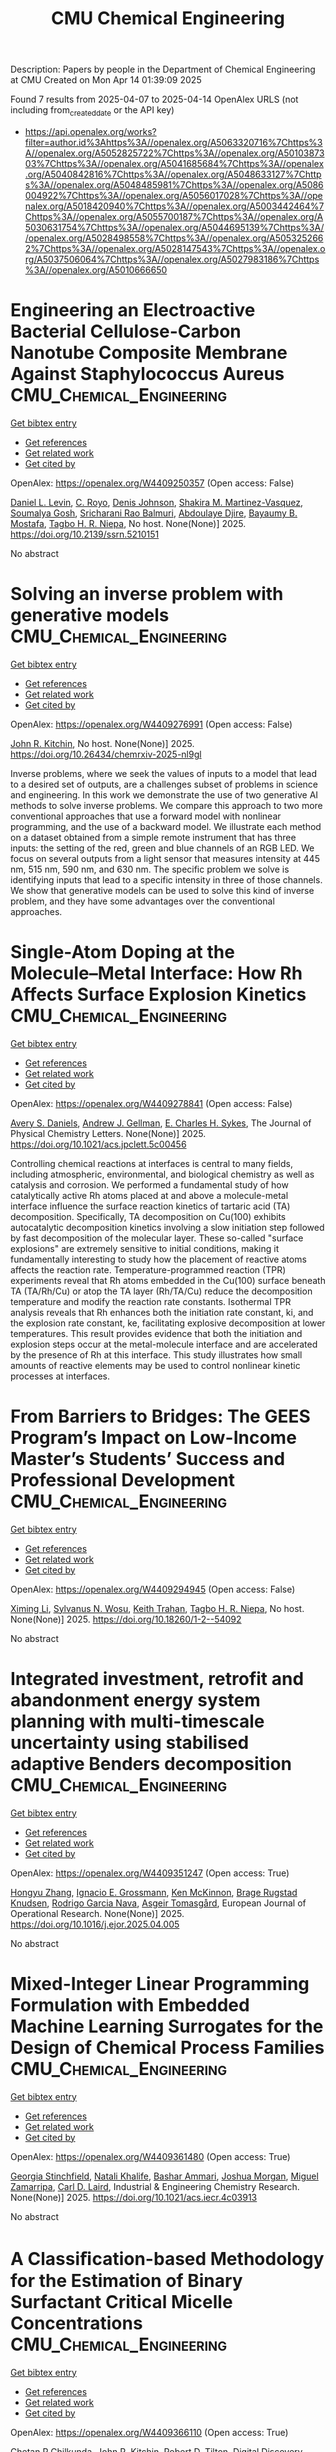 #+TITLE: CMU Chemical Engineering
Description: Papers by people in the Department of Chemical Engineering at CMU
Created on Mon Apr 14 01:39:09 2025

Found 7 results from 2025-04-07 to 2025-04-14
OpenAlex URLS (not including from_created_date or the API key)
- [[https://api.openalex.org/works?filter=author.id%3Ahttps%3A//openalex.org/A5063320716%7Chttps%3A//openalex.org/A5052825722%7Chttps%3A//openalex.org/A5010387303%7Chttps%3A//openalex.org/A5041685684%7Chttps%3A//openalex.org/A5040842816%7Chttps%3A//openalex.org/A5048633127%7Chttps%3A//openalex.org/A5048485981%7Chttps%3A//openalex.org/A5086004922%7Chttps%3A//openalex.org/A5056017028%7Chttps%3A//openalex.org/A5018420940%7Chttps%3A//openalex.org/A5003442464%7Chttps%3A//openalex.org/A5055700187%7Chttps%3A//openalex.org/A5030631754%7Chttps%3A//openalex.org/A5044695139%7Chttps%3A//openalex.org/A5028498558%7Chttps%3A//openalex.org/A5053252662%7Chttps%3A//openalex.org/A5028147543%7Chttps%3A//openalex.org/A5037506064%7Chttps%3A//openalex.org/A5027983186%7Chttps%3A//openalex.org/A5010666650]]

* Engineering an Electroactive Bacterial Cellulose-Carbon Nanotube Composite Membrane Against Staphylococcus Aureus  :CMU_Chemical_Engineering:
:PROPERTIES:
:UUID: https://openalex.org/W4409250357
:TOPICS: Microbial Inactivation Methods, Electrospun Nanofibers in Biomedical Applications, Quantum-Dot Cellular Automata
:PUBLICATION_DATE: 2025-01-01
:END:    
    
[[elisp:(doi-add-bibtex-entry "https://doi.org/10.2139/ssrn.5210151")][Get bibtex entry]] 

- [[elisp:(progn (xref--push-markers (current-buffer) (point)) (oa--referenced-works "https://openalex.org/W4409250357"))][Get references]]
- [[elisp:(progn (xref--push-markers (current-buffer) (point)) (oa--related-works "https://openalex.org/W4409250357"))][Get related work]]
- [[elisp:(progn (xref--push-markers (current-buffer) (point)) (oa--cited-by-works "https://openalex.org/W4409250357"))][Get cited by]]

OpenAlex: https://openalex.org/W4409250357 (Open access: False)
    
[[https://openalex.org/A5027750308][Daniel L. Levin]], [[https://openalex.org/A5023468365][C. Royo]], [[https://openalex.org/A5023017337][Denis Johnson]], [[https://openalex.org/A5117072205][Shakira M. Martinez-Vasquez]], [[https://openalex.org/A5079754429][Soumalya Gosh]], [[https://openalex.org/A5042360668][Sricharani Rao Balmuri]], [[https://openalex.org/A5112849501][Abdoulaye Djire]], [[https://openalex.org/A5036535952][Bayaumy B. Mostafa]], [[https://openalex.org/A5044695139][Tagbo H. R. Niepa]], No host. None(None)] 2025. https://doi.org/10.2139/ssrn.5210151 
     
No abstract    

    

* Solving an inverse problem with generative models  :CMU_Chemical_Engineering:
:PROPERTIES:
:UUID: https://openalex.org/W4409276991
:TOPICS: Cognitive Science and Mapping
:PUBLICATION_DATE: 2025-04-08
:END:    
    
[[elisp:(doi-add-bibtex-entry "https://doi.org/10.26434/chemrxiv-2025-nl9gl")][Get bibtex entry]] 

- [[elisp:(progn (xref--push-markers (current-buffer) (point)) (oa--referenced-works "https://openalex.org/W4409276991"))][Get references]]
- [[elisp:(progn (xref--push-markers (current-buffer) (point)) (oa--related-works "https://openalex.org/W4409276991"))][Get related work]]
- [[elisp:(progn (xref--push-markers (current-buffer) (point)) (oa--cited-by-works "https://openalex.org/W4409276991"))][Get cited by]]

OpenAlex: https://openalex.org/W4409276991 (Open access: False)
    
[[https://openalex.org/A5003442464][John R. Kitchin]], No host. None(None)] 2025. https://doi.org/10.26434/chemrxiv-2025-nl9gl 
     
Inverse problems, where we seek the values of inputs to a model that lead to a desired set of outputs, are a challenges subset of problems in science and engineering. In this work we demonstrate the use of two generative AI methods to solve inverse problems. We compare this approach to two more conventional approaches that use a forward model with nonlinear programming, and the use of a backward model. We illustrate each method on a dataset obtained from a simple remote instrument that has three inputs: the setting of the red, green and blue channels of an RGB LED. We focus on several outputs from a light sensor that measures intensity at 445 nm, 515 nm, 590 nm, and 630 nm. The specific problem we solve is identifying inputs that lead to a specific intensity in three of those channels. We show that generative models can be used to solve this kind of inverse problem, and they have some advantages over the conventional approaches.    

    

* Single-Atom Doping at the Molecule–Metal Interface: How Rh Affects Surface Explosion Kinetics  :CMU_Chemical_Engineering:
:PROPERTIES:
:UUID: https://openalex.org/W4409278841
:TOPICS: Surface Chemistry and Catalysis, Molecular Junctions and Nanostructures, Gold and Silver Nanoparticles Synthesis and Applications
:PUBLICATION_DATE: 2025-04-08
:END:    
    
[[elisp:(doi-add-bibtex-entry "https://doi.org/10.1021/acs.jpclett.5c00456")][Get bibtex entry]] 

- [[elisp:(progn (xref--push-markers (current-buffer) (point)) (oa--referenced-works "https://openalex.org/W4409278841"))][Get references]]
- [[elisp:(progn (xref--push-markers (current-buffer) (point)) (oa--related-works "https://openalex.org/W4409278841"))][Get related work]]
- [[elisp:(progn (xref--push-markers (current-buffer) (point)) (oa--cited-by-works "https://openalex.org/W4409278841"))][Get cited by]]

OpenAlex: https://openalex.org/W4409278841 (Open access: False)
    
[[https://openalex.org/A5110963214][Avery S. Daniels]], [[https://openalex.org/A5040842816][Andrew J. Gellman]], [[https://openalex.org/A5078222261][E. Charles H. Sykes]], The Journal of Physical Chemistry Letters. None(None)] 2025. https://doi.org/10.1021/acs.jpclett.5c00456 
     
Controlling chemical reactions at interfaces is central to many fields, including atmospheric, environmental, and biological chemistry as well as catalysis and corrosion. We performed a fundamental study of how catalytically active Rh atoms placed at and above a molecule-metal interface influence the surface reaction kinetics of tartaric acid (TA) decomposition. Specifically, TA decomposition on Cu(100) exhibits autocatalytic decomposition kinetics involving a slow initiation step followed by fast decomposition of the molecular layer. These so-called "surface explosions" are extremely sensitive to initial conditions, making it fundamentally interesting to study how the placement of reactive atoms affects the reaction rate. Temperature-programmed reaction (TPR) experiments reveal that Rh atoms embedded in the Cu(100) surface beneath TA (TA/Rh/Cu) or atop the TA layer (Rh/TA/Cu) reduce the decomposition temperature and modify the reaction rate constants. Isothermal TPR analysis reveals that Rh enhances both the initiation rate constant, ki, and the explosion rate constant, ke, facilitating explosive decomposition at lower temperatures. This result provides evidence that both the initiation and explosion steps occur at the metal-molecule interface and are accelerated by the presence of Rh at this interface. This study illustrates how small amounts of reactive elements may be used to control nonlinear kinetic processes at interfaces.    

    

* From Barriers to Bridges: The GEES Program’s Impact on Low-Income Master’s Students’ Success and Professional Development  :CMU_Chemical_Engineering:
:PROPERTIES:
:UUID: https://openalex.org/W4409294945
:TOPICS: Education Systems and Policy
:PUBLICATION_DATE: 2025-04-09
:END:    
    
[[elisp:(doi-add-bibtex-entry "https://doi.org/10.18260/1-2--54092")][Get bibtex entry]] 

- [[elisp:(progn (xref--push-markers (current-buffer) (point)) (oa--referenced-works "https://openalex.org/W4409294945"))][Get references]]
- [[elisp:(progn (xref--push-markers (current-buffer) (point)) (oa--related-works "https://openalex.org/W4409294945"))][Get related work]]
- [[elisp:(progn (xref--push-markers (current-buffer) (point)) (oa--cited-by-works "https://openalex.org/W4409294945"))][Get cited by]]

OpenAlex: https://openalex.org/W4409294945 (Open access: False)
    
[[https://openalex.org/A5100751177][Ximing Li]], [[https://openalex.org/A5030352564][Sylvanus N. Wosu]], [[https://openalex.org/A5083926930][Keith Trahan]], [[https://openalex.org/A5044695139][Tagbo H. R. Niepa]], No host. None(None)] 2025. https://doi.org/10.18260/1-2--54092 
     
No abstract    

    

* Integrated investment, retrofit and abandonment energy system planning with multi-timescale uncertainty using stabilised adaptive Benders decomposition  :CMU_Chemical_Engineering:
:PROPERTIES:
:UUID: https://openalex.org/W4409351247
:TOPICS: Reservoir Engineering and Simulation Methods, Risk and Portfolio Optimization, Probabilistic and Robust Engineering Design
:PUBLICATION_DATE: 2025-04-01
:END:    
    
[[elisp:(doi-add-bibtex-entry "https://doi.org/10.1016/j.ejor.2025.04.005")][Get bibtex entry]] 

- [[elisp:(progn (xref--push-markers (current-buffer) (point)) (oa--referenced-works "https://openalex.org/W4409351247"))][Get references]]
- [[elisp:(progn (xref--push-markers (current-buffer) (point)) (oa--related-works "https://openalex.org/W4409351247"))][Get related work]]
- [[elisp:(progn (xref--push-markers (current-buffer) (point)) (oa--cited-by-works "https://openalex.org/W4409351247"))][Get cited by]]

OpenAlex: https://openalex.org/W4409351247 (Open access: True)
    
[[https://openalex.org/A5100412594][Hongyu Zhang]], [[https://openalex.org/A5056017028][Ignacio E. Grossmann]], [[https://openalex.org/A5104040701][Ken McKinnon]], [[https://openalex.org/A5050446060][Brage Rugstad Knudsen]], [[https://openalex.org/A5069005829][Rodrigo Garcia Nava]], [[https://openalex.org/A5068032633][Asgeir Tomasgård]], European Journal of Operational Research. None(None)] 2025. https://doi.org/10.1016/j.ejor.2025.04.005 
     
No abstract    

    

* Mixed-Integer Linear Programming Formulation with Embedded Machine Learning Surrogates for the Design of Chemical Process Families  :CMU_Chemical_Engineering:
:PROPERTIES:
:UUID: https://openalex.org/W4409361480
:TOPICS: Process Optimization and Integration, Advanced Control Systems Optimization, Product Development and Customization
:PUBLICATION_DATE: 2025-04-11
:END:    
    
[[elisp:(doi-add-bibtex-entry "https://doi.org/10.1021/acs.iecr.4c03913")][Get bibtex entry]] 

- [[elisp:(progn (xref--push-markers (current-buffer) (point)) (oa--referenced-works "https://openalex.org/W4409361480"))][Get references]]
- [[elisp:(progn (xref--push-markers (current-buffer) (point)) (oa--related-works "https://openalex.org/W4409361480"))][Get related work]]
- [[elisp:(progn (xref--push-markers (current-buffer) (point)) (oa--cited-by-works "https://openalex.org/W4409361480"))][Get cited by]]

OpenAlex: https://openalex.org/W4409361480 (Open access: True)
    
[[https://openalex.org/A5007541692][Georgia Stinchfield]], [[https://openalex.org/A5117110943][Natali Khalife]], [[https://openalex.org/A5092486945][Bashar Ammari]], [[https://openalex.org/A5112228170][Joshua Morgan]], [[https://openalex.org/A5015881602][Miguel Zamarripa]], [[https://openalex.org/A5030631754][Carl D. Laird]], Industrial & Engineering Chemistry Research. None(None)] 2025. https://doi.org/10.1021/acs.iecr.4c03913 
     
No abstract    

    

* A Classiﬁcation-based Methodology for the Estimation of Binary Surfactant Critical Micelle Concentrations  :CMU_Chemical_Engineering:
:PROPERTIES:
:UUID: https://openalex.org/W4409366110
:TOPICS: Surfactants and Colloidal Systems, Fluid Dynamics and Mixing, Plant Surface Properties and Treatments
:PUBLICATION_DATE: 2025-01-01
:END:    
    
[[elisp:(doi-add-bibtex-entry "https://doi.org/10.1039/d5dd00058k")][Get bibtex entry]] 

- [[elisp:(progn (xref--push-markers (current-buffer) (point)) (oa--referenced-works "https://openalex.org/W4409366110"))][Get references]]
- [[elisp:(progn (xref--push-markers (current-buffer) (point)) (oa--related-works "https://openalex.org/W4409366110"))][Get related work]]
- [[elisp:(progn (xref--push-markers (current-buffer) (point)) (oa--cited-by-works "https://openalex.org/W4409366110"))][Get cited by]]

OpenAlex: https://openalex.org/W4409366110 (Open access: True)
    
[[https://openalex.org/A5117112191][Chetan R Chilkunda]], [[https://openalex.org/A5003442464][John R. Kitchin]], [[https://openalex.org/A5037506064][Robert D. Tilton]], Digital Discovery. None(None)] 2025. https://doi.org/10.1039/d5dd00058k 
     
The commercial formulation development for multicomponent complex ﬂuids is time-intensive and data-intensive. There is a need for tools to expedite this process. This work develops an experimental and analytical high-throughput...    

    
